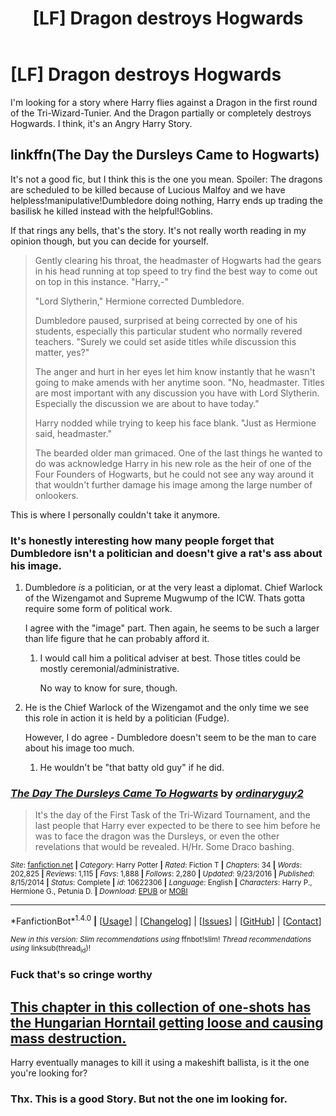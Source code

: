 #+TITLE: [LF] Dragon destroys Hogwards

* [LF] Dragon destroys Hogwards
:PROPERTIES:
:Author: ThePinguin123
:Score: 1
:DateUnix: 1508173057.0
:DateShort: 2017-Oct-16
:FlairText: Request
:END:
I'm looking for a story where Harry flies against a Dragon in the first round of the Tri-Wizard-Tunier. And the Dragon partially or completely destroys Hogwards. I think, it's an Angry Harry Story.


** linkffn(The Day the Dursleys Came to Hogwarts)

It's not a good fic, but I think this is the one you mean. Spoiler: The dragons are scheduled to be killed because of Lucious Malfoy and we have helpless!manipulative!Dumbledore doing nothing, Harry ends up trading the basilisk he killed instead with the helpful!Goblins.

If that rings any bells, that's the story. It's not really worth reading in my opinion though, but you can decide for yourself.

#+begin_quote
  Gently clearing his throat, the headmaster of Hogwarts had the gears in his head running at top speed to try find the best way to come out on top in this instance. "Harry,-"

  "Lord Slytherin," Hermione corrected Dumbledore.

  Dumbledore paused, surprised at being corrected by one of his students, especially this particular student who normally revered teachers. "Surely we could set aside titles while discussion this matter, yes?"

  The anger and hurt in her eyes let him know instantly that he wasn't going to make amends with her anytime soon. "No, headmaster. Titles are most important with any discussion you have with Lord Slytherin. Especially the discussion we are about to have today."

  Harry nodded while trying to keep his face blank. "Just as Hermione said, headmaster."

  The bearded older man grimaced. One of the last things he wanted to do was acknowledge Harry in his new role as the heir of one of the Four Founders of Hogwarts, but he could not see any way around it that wouldn't further damage his image among the large number of onlookers.
#+end_quote

This is where I personally couldn't take it anymore.
:PROPERTIES:
:Author: fflai
:Score: 3
:DateUnix: 1508180905.0
:DateShort: 2017-Oct-16
:END:

*** It's honestly interesting how many people forget that Dumbledore isn't a politician and doesn't give a rat's ass about his image.
:PROPERTIES:
:Author: Averant
:Score: 5
:DateUnix: 1508189955.0
:DateShort: 2017-Oct-17
:END:

**** Dumbledore /is/ a politician, or at the very least a diplomat. Chief Warlock of the Wizengamot and Supreme Mugwump of the ICW. Thats gotta require some form of political work.

I agree with the "image" part. Then again, he seems to be such a larger than life figure that he can probably afford it.
:PROPERTIES:
:Author: UndeadBBQ
:Score: 3
:DateUnix: 1508231097.0
:DateShort: 2017-Oct-17
:END:

***** I would call him a political adviser at best. Those titles could be mostly ceremonial/administrative.

No way to know for sure, though.
:PROPERTIES:
:Author: Averant
:Score: 1
:DateUnix: 1508274950.0
:DateShort: 2017-Oct-18
:END:


**** He is the Chief Warlock of the Wizengamot and the only time we see this role in action it is held by a politician (Fudge).

However, I do agree - Dumbledore doesn't seem to be the man to care about his image too much.
:PROPERTIES:
:Author: fflai
:Score: 2
:DateUnix: 1508190174.0
:DateShort: 2017-Oct-17
:END:

***** He wouldn't be "that batty old guy" if he did.
:PROPERTIES:
:Author: Averant
:Score: 3
:DateUnix: 1508190421.0
:DateShort: 2017-Oct-17
:END:


*** [[http://www.fanfiction.net/s/10622306/1/][*/The Day The Dursleys Came To Hogwarts/*]] by [[https://www.fanfiction.net/u/32609/ordinaryguy2][/ordinaryguy2/]]

#+begin_quote
  It's the day of the First Task of the Tri-Wizard Tournament, and the last people that Harry ever expected to be there to see him before he was to face the dragon was the Dursleys, or even the other revelations that would be revealed. H/Hr. Some Draco bashing.
#+end_quote

^{/Site/: [[http://www.fanfiction.net/][fanfiction.net]] *|* /Category/: Harry Potter *|* /Rated/: Fiction T *|* /Chapters/: 34 *|* /Words/: 202,825 *|* /Reviews/: 1,115 *|* /Favs/: 1,888 *|* /Follows/: 2,280 *|* /Updated/: 9/23/2016 *|* /Published/: 8/15/2014 *|* /Status/: Complete *|* /id/: 10622306 *|* /Language/: English *|* /Characters/: Harry P., Hermione G., Petunia D. *|* /Download/: [[http://www.ff2ebook.com/old/ffn-bot/index.php?id=10622306&source=ff&filetype=epub][EPUB]] or [[http://www.ff2ebook.com/old/ffn-bot/index.php?id=10622306&source=ff&filetype=mobi][MOBI]]}

--------------

*FanfictionBot*^{1.4.0} *|* [[[https://github.com/tusing/reddit-ffn-bot/wiki/Usage][Usage]]] | [[[https://github.com/tusing/reddit-ffn-bot/wiki/Changelog][Changelog]]] | [[[https://github.com/tusing/reddit-ffn-bot/issues/][Issues]]] | [[[https://github.com/tusing/reddit-ffn-bot/][GitHub]]] | [[[https://www.reddit.com/message/compose?to=tusing][Contact]]]

^{/New in this version: Slim recommendations using/ ffnbot!slim! /Thread recommendations using/ linksub(thread_id)!}
:PROPERTIES:
:Author: FanfictionBot
:Score: 1
:DateUnix: 1508180943.0
:DateShort: 2017-Oct-16
:END:


*** Fuck that's so cringe worthy
:PROPERTIES:
:Author: petrichorE6
:Score: 1
:DateUnix: 1508197464.0
:DateShort: 2017-Oct-17
:END:


** [[https://www.fanfiction.net/s/10362319/13/Bolts-from-the-Blue][This chapter in this collection of one-shots has the Hungarian Horntail getting loose and causing mass destruction.]]

Harry eventually manages to kill it using a makeshift ballista, is it the one you're looking for?
:PROPERTIES:
:Author: Avaday_Daydream
:Score: 1
:DateUnix: 1508196429.0
:DateShort: 2017-Oct-17
:END:

*** Thx. This is a good Story. But not the one im looking for.
:PROPERTIES:
:Author: ThePinguin123
:Score: 1
:DateUnix: 1508342781.0
:DateShort: 2017-Oct-18
:END:
